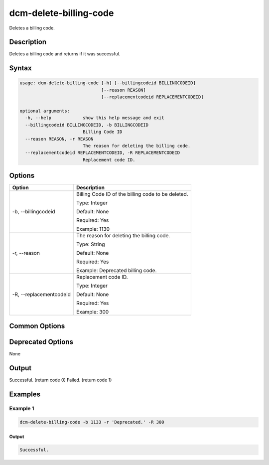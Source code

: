 .. raw:: latex
  
      \newpage

.. _dcm_delete_billing_code:

dcm-delete-billing-code
-----------------------

Deletes a billing code.

Description
~~~~~~~~~~~

Deletes a billing code and returns if it was successful.

Syntax
~~~~~~

.. code-block:: bash

   usage: dcm-delete-billing-code [-h] [--billingcodeid BILLINGCODEID]
                                  [--reason REASON]
                                  [--replacementcodeid REPLACEMENTCODEID]

   optional arguments:
     -h, --help            show this help message and exit
     --billingcodeid BILLINGCODEID, -b BILLINGCODEID
                           Billing Code ID
     --reason REASON, -r REASON
                           The reason for deleting the billing code.
     --replacementcodeid REPLACEMENTCODEID, -R REPLACEMENTCODEID
                           Replacement code ID.

Options
~~~~~~~

+-------------------------+--------------------------------------------------------------+
| Option                  | Description                                                  |
+=========================+==============================================================+
| -b, --billingcodeid     | Billing Code ID of the billing code to be deleted.           |
|                         |                                                              |
|                         | Type: Integer                                                |
|                         |                                                              |
|                         | Default: None                                                |
|                         |                                                              |
|                         | Required: Yes                                                |
|                         |                                                              |
|                         | Example: 1130                                                |
+-------------------------+--------------------------------------------------------------+
| -r, --reason            | The reason for deleting the billing code.                    |
|                         |                                                              |
|                         | Type: String                                                 |
|                         |                                                              |
|                         | Default: None                                                |
|                         |                                                              |
|                         | Required: Yes                                                |
|                         |                                                              |
|                         | Example: Deprecated billing code.                            |
+-------------------------+--------------------------------------------------------------+
| -R, --replacementcodeid | Replacement code ID.                                         |
|                         |                                                              |
|                         | Type: Integer                                                |
|                         |                                                              |
|                         | Default: None                                                |
|                         |                                                              |
|                         | Required: Yes                                                |
|                         |                                                              |
|                         | Example: 300                                                 |
+-------------------------+--------------------------------------------------------------+

Common Options
~~~~~~~~~~~~~~

Deprecated Options
~~~~~~~~~~~~~~~~~~

None

Output
~~~~~~

Successful. (return code 0)
Failed. (return code 1)

Examples
~~~~~~~~

Example 1
^^^^^^^^^

.. code-block:: bash

   dcm-delete-billing-code -b 1133 -r 'Deprecated.' -R 300

Output
%%%%%%

.. code-block:: bash

   Successful.
